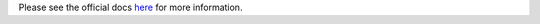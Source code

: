 .. raw:: html

    <img src="https://cloud-inquisitor.readthedocs.io/en/latest/_images/cloud-inquisitor_logo.png" height="100px">

Please see the official docs `here <https://cloud-inquisitor.readthedocs.io/en/latest/>`_ for more information.
